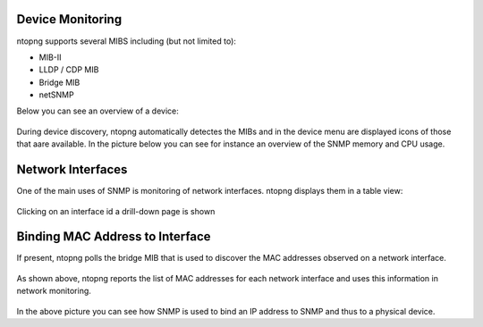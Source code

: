 Device Monitoring
-----------------

ntopng supports several MIBS including (but not limited to):

- MIB-II
- LLDP / CDP MIB
- Bridge MIB
- netSNMP

Below you can see an overview of a device:

.. figure:: ../img/SNMP_System.png
  :align: center
  :alt: SNMP Device Overview

During device discovery, ntopng automatically detectes the MIBs and in the device menu are displayed icons of those that aare available. In the picture below you can see for instance an overview of the SNMP memory and CPU usage.

.. figure:: ../img/SNMP_CPU.png
  :align: center
  :alt: SNMP Device: CPU and Memory


Network Interfaces
------------------

One of the main uses of SNMP is monitoring of network interfaces. ntopng displays them in a table view:

.. figure:: ../img/SNMP_Interfaces.png
  :align: center
  :alt: SNMP Network Interfaces

Clicking on an interface id a drill-down page is shown

.. figure:: ../img/SNMP_Interface.png
  :align: center
  :alt: SNMP Network Interface Overview


Binding MAC Address to Interface
--------------------------------

If present, ntopng polls the bridge MIB that is used to discover the MAC addresses observed on a network interface.

.. figure:: ../img/SNMP_Bridge.png
  :align: center
  :alt: SNMP Interfaces and MAC Addresses

As shown above, ntopng reports the list of MAC addresses for each network interface and uses this information in network monitoring.

.. figure:: ../img/SNMP_MacBridge.png
  :align: center
  :alt: SNMP Interfaces and MAC Addresses

In the above picture you can see how SNMP is used to bind an IP address to SNMP and thus to a physical device.


